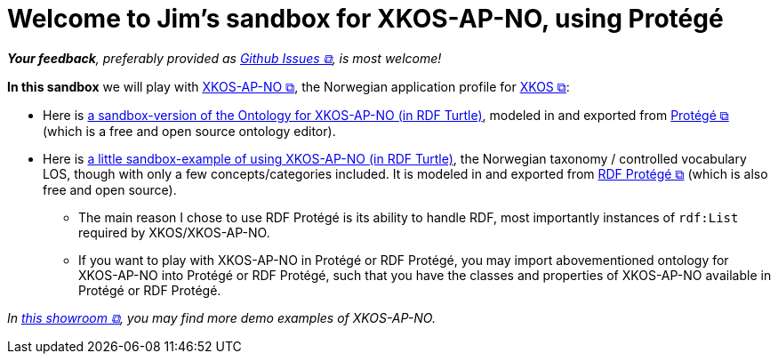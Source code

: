 = Welcome to Jim's sandbox for XKOS-AP-NO, using Protégé

__**Your feedback**, preferably provided as https://github.com/jimjyang/playground/issues[Github Issues &#x29C9;, window="_blank", role="ext-link"], is most welcome!__

*In this sandbox* we will play with https://data.norge.no/specification/xkos-ap-no[XKOS-AP-NO &#x29C9;, window="_blank", role="ext-link"], the Norwegian application profile for https://rdf-vocabulary.ddialliance.org/xkos.html[XKOS  &#x29C9;, window="_blank", role="ext-link"]:

* Here is link:ontology/xkosno.ttl[a sandbox-version of the Ontology for XKOS-AP-NO (in RDF Turtle)], modeled in and exported from  https://protege.stanford.edu/[Protégé &#x29C9;, window="_blank", role="ext-link"] (which is a  free and open source ontology editor). 

* Here is link:examples/LOS.ttl[a little sandbox-example of using XKOS-AP-NO (in RDF Turtle)], the Norwegian taxonomy / controlled vocabulary LOS, though with only a few concepts/categories included. It is modeled in and exported from https://github.com/sszuev/rdf-protege/wiki[RDF Protégé &#x29C9;, window="_blank", role="ext-link"] (which is also free and open source).
** The main reason I chose to use RDF Protégé is its ability to handle RDF, most importantly instances of `rdf:List` required by XKOS/XKOS-AP-NO. 
** If you want to play with XKOS-AP-NO in Protégé or RDF Protégé, you may import abovementioned ontology for XKOS-AP-NO into Protégé or RDF Protégé, such that you have the classes and properties of XKOS-AP-NO available in Protégé or RDF Protégé.

__In https://data.norge.no/showroom/xkos-ap-no[this showroom &#x29C9;, window="_blank", role="ext-link"], you may find more demo examples of XKOS-AP-NO.__

